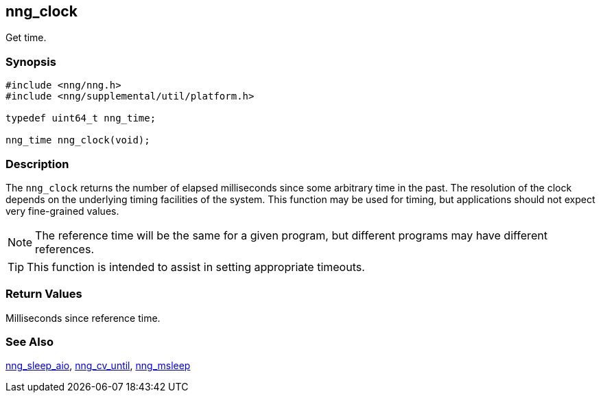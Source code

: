 ## nng_clock

Get time.

### Synopsis

```c
#include <nng/nng.h>
#include <nng/supplemental/util/platform.h>

typedef uint64_t nng_time;

nng_time nng_clock(void);
```

### Description

The `nng_clock` returns the number of elapsed milliseconds since some arbitrary time in the past.
The resolution of the clock depends on the underlying timing facilities of the system.
This function may be used for timing, but applications should not expect very fine-grained values.

NOTE: The reference time will be the same for a given program, but different programs may have different references.

TIP: This function is intended to assist in setting appropriate timeouts.

### Return Values

Milliseconds since reference time.

### See Also

xref:../aio/nng_sleep_aio.adoc[nng_sleep_aio],
xref:../aio/nng_cv_until.adoc[nng_cv_until],
xref:nng_msleep.adoc[nng_msleep]
